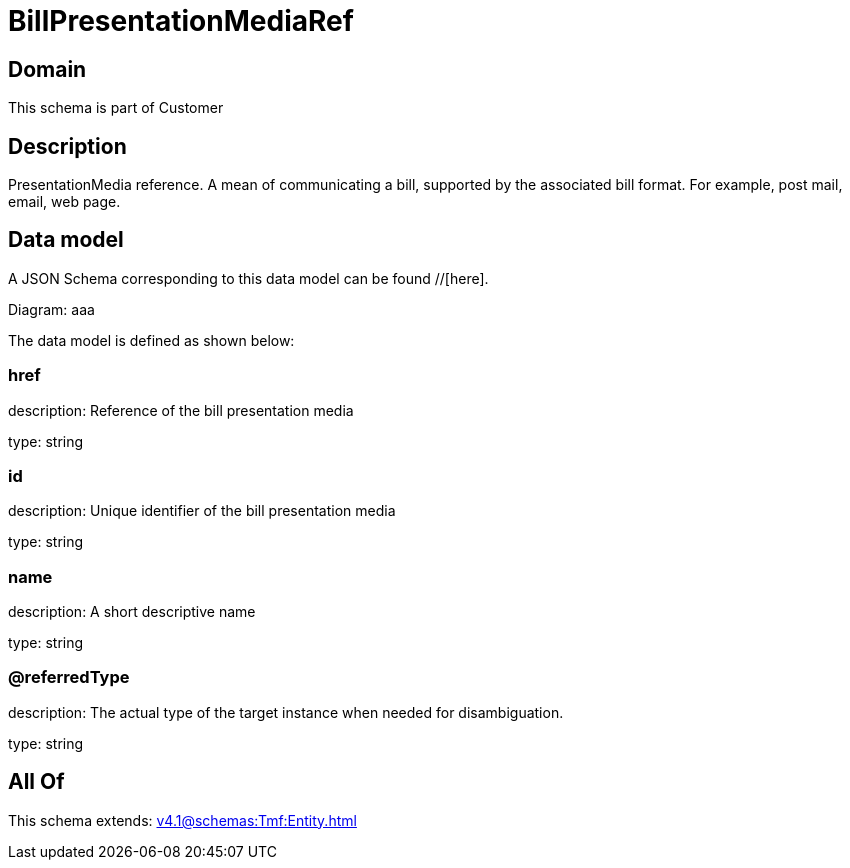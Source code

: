 = BillPresentationMediaRef

[#domain]
== Domain

This schema is part of Customer

[#description]
== Description
PresentationMedia reference. A mean of communicating a bill, supported by the associated bill format. For example, post mail, email, web page.


[#data_model]
== Data model

A JSON Schema corresponding to this data model can be found //[here].

Diagram:
aaa

The data model is defined as shown below:


=== href
description: Reference of the bill presentation media

type: string


=== id
description: Unique identifier of the bill presentation media

type: string


=== name
description: A short descriptive name

type: string


=== @referredType
description: The actual type of the target instance when needed for disambiguation.

type: string


[#all_of]
== All Of

This schema extends: xref:v4.1@schemas:Tmf:Entity.adoc[]

